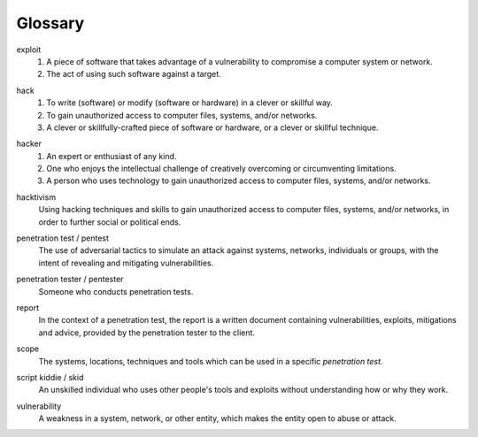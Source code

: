 Glossary
========

exploit
  1. A piece of software that takes advantage of a vulnerability to compromise a computer system or network.
  2. The act of using such software against a target.

.. index:: !exploit


hack
  1. To write (software) or modify (software or hardware) in a clever or skillful way.
  2. To gain unauthorized access to computer files, systems, and/or networks.
  3. A clever or skillfully-crafted piece of software or hardware, or a clever or skillful technique.

.. index:: !hack


hacker
  1. An expert or enthusiast of any kind.
  2. One who enjoys the intellectual challenge of creatively overcoming or circumventing limitations.
  3. A person who uses technology to gain unauthorized access to computer files, systems, and/or networks.

.. index:: !hacker


hacktivism
  Using hacking techniques and skills to gain unauthorized access to computer files, systems, and/or networks, in order to further social or political ends.

.. index:: !hacktivism


penetration test / pentest
  The use of adversarial tactics to simulate an attack against systems, networks, individuals or groups, with the intent of revealing and mitigating vulnerabilities.

.. index:: !penetration test


penetration tester / pentester
  Someone who conducts penetration tests.

.. index:: !penetration tester


report
  In the context of a penetration test, the report is a written document containing vulnerabilities, exploits, mitigations and advice, provided by the penetration tester to the client.

.. index:: !report


scope
  The systems, locations, techniques and tools which can be used in a specific `penetration test`.

.. index:: !scope


script kiddie / skid
  An unskilled individual who uses other people's tools and exploits without understanding how or why they work.

.. index:: !script kiddie


vulnerability
  A weakness in a system, network, or other entity, which makes the entity open to abuse or attack.

.. index:: !vulnerability
